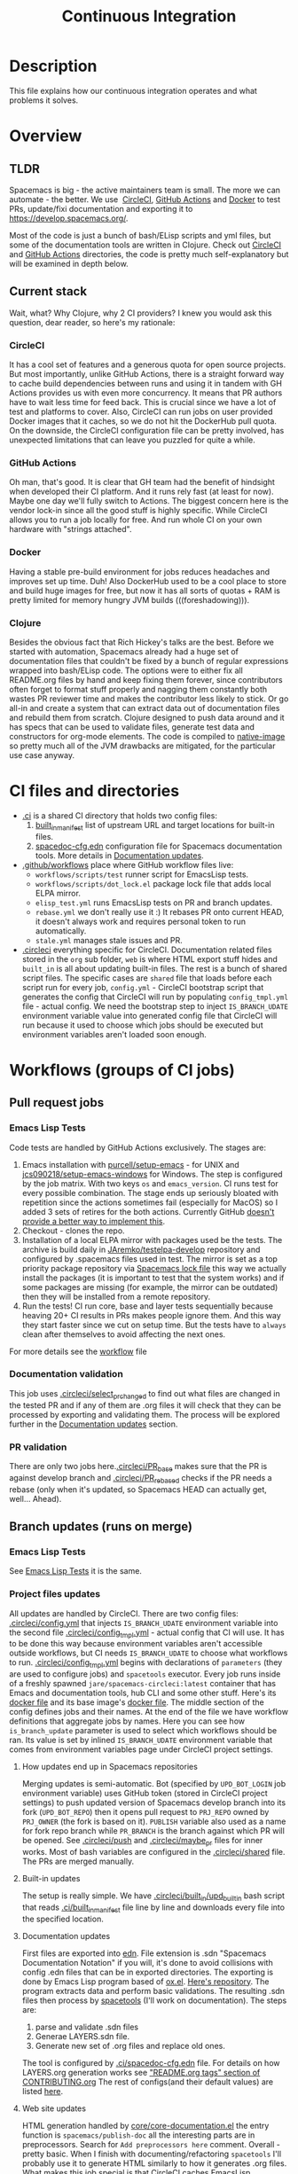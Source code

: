 #+TITLE: Continuous Integration

* Table of Contents                     :TOC_5_gh:noexport:
- [[#description][Description]]
- [[#overview][Overview]]
  - [[#tldr][TLDR]]
  - [[#current-stack][Current stack]]
    - [[#circleci][CircleCI]]
    - [[#github-actions][GitHub Actions]]
    - [[#docker][Docker]]
    - [[#clojure][Clojure]]
- [[#ci-files-and-directories][CI files and directories]]
- [[#workflows-groups-of-ci-jobs][Workflows (groups of CI jobs)]]
  - [[#pull-request-jobs][Pull request jobs]]
    - [[#emacs-lisp-tests][Emacs Lisp Tests]]
    - [[#documentation-validation][Documentation validation]]
    - [[#pr-validation][PR validation]]
  - [[#branch-updates-runs-on-merge][Branch updates (runs on merge)]]
    - [[#emacs-lisp-tests-1][Emacs Lisp Tests]]
    - [[#project-files-updates][Project files updates]]
      - [[#how-updates-end-up-in-spacemacs-repositories][How updates end up in Spacemacs repositories]]
      - [[#built-in-updates][Built-in updates]]
      - [[#documentation-updates][Documentation updates]]
      - [[#web-site-updates][Web site updates]]
  - [[#scheduled-jobs][Scheduled jobs]]
- [[#potential-improvements-pr-ideas][Potential improvements (PR ideas)]]
- [[#side-notes][Side notes]]
  - [[#we-used-to-have-travisci-3-ci-providers-at-the-same-time][We used to have TravisCI (3 CI providers at the same time)]]
  - [[#circleci-setup-config-and-cron-jobs][CircleCI setup config and cron jobs]]

* Description
This file explains how our continuous integration operates and what problems
it solves.

* Overview
** TLDR
Spacemacs is big - the active maintainers team is small. The more we can
automate - the better. We use  [[https://circleci.com/][CircleCI]], [[https://github.com/features/actions][GitHub Actions]] and [[https://www.docker.com/][Docker]] to test PRs,
update/fixi documentation and exporting it to [[https://develop.spacemacs.org/]].

Most of the code is just a bunch of bash/ELisp scripts and yml files, but
some of the documentation tools are written in Clojure.
Check out [[https://github.com/syl20bnr/spacemacs/tree/develop/.circleci][CircleCI]] and [[https://github.com/syl20bnr/spacemacs/tree/develop/.github/workflows][GitHub Actions]] directories, the code is pretty much
self-explanatory but will be examined in depth below.

** Current stack
Wait, what? Why Clojure, why 2 CI providers?
I knew you would ask this question, dear reader, so here's my rationale:

*** CircleCI
It has a cool set of features and a generous quota for open source projects.
But most importantly, unlike GitHub Actions, there is a straight forward way
to cache build dependencies between runs and using it in tandem with
GH Actions provides us with even more concurrency. It means that PR authors
have to wait less time for feed back. This is crucial since we have a lot of
test and platforms to cover. Also, CircleCI can run jobs on user provided Docker
images that it caches, so we do not hit the DockerHub pull quota.
On the downside, the CircleCI configuration file can be pretty involved,
has unexpected limitations that can leave you puzzled for quite a while.

*** GitHub Actions
Oh man, that's good. It is clear that GH team had the benefit of hindsight
when developed their CI platform. And it runs rely fast (at least for now).
Maybe one day we'll fully switch to Actions. The biggest concern here is
the vendor lock-in since all the good stuff is highly specific. While CircleCI
allows you to run a job locally for free. And run whole CI on your own
hardware with "strings attached".

*** Docker
Having a stable pre-build environment for jobs reduces headaches and
improves set up time. Duh!
Also DockerHub used to be a cool place to store and build huge images for
free, but now it has all sorts of quotas + RAM is pretty limited for memory
hungry JVM builds (((foreshadowing))).

*** Clojure
Besides the obvious fact that Rich Hickey's talks are the best.
Before we started with automation, Spacemacs already had a huge set of
documentation files that couldn't be fixed by a bunch of regular expressions
wrapped into bash/ELisp code.
The options were to either fix all README.org files by hand and keep fixing
them forever, since contributors often forget to format stuff properly and
nagging them constantly both wastes PR reviewer time and makes the
contributor less likely to stick. Or go all-in and create a system that
can extract data out of documentation files and rebuild them from scratch.
Clojure designed to push data around and it has specs that can be used
to validate files, generate test data and constructors for org-mode
elements. The code is compiled to [[https://www.graalvm.org/reference-manual/native-image/][native-image]] so pretty much all of
the JVM drawbacks are mitigated, for the particular use case anyway.

* CI files and directories
- [[https://github.com/syl20bnr/spacemacs/tree/develop/.ci][.ci]] is a shared CI directory that holds two config files:
  1. [[https://github.com/syl20bnr/spacemacs/blob/develop/.ci/built_in_manifest][built_in_manifest]] list of upstream URL and target locations for
     built-in files.
  2. [[https://github.com/syl20bnr/spacemacs/blob/develop/.ci/spacedoc-cfg.edn][spacedoc-cfg.edn]] configuration file for Spacemacs documentation tools.
     More details in [[#documentation-updates][Documentation updates]].
- [[https://github.com/syl20bnr/spacemacs/tree/develop/.github/workflows][.github/workflows]] place where GitHub workflow files live:
  - =workflows/scripts/test= runner script for EmacsLisp tests.
  - =workflows/scripts/dot_lock.el= package lock file that adds local ELPA
    mirror.
  - =elisp_test.yml= runs EmacsLisp tests on PR and branch updates.
  - =rebase.yml= we don't really use it :) It rebases PR onto current HEAD,
    it doesn't always work and requires personal token to run automatically.
  - =stale.yml= manages stale issues and PR.
- [[https://github.com/syl20bnr/spacemacs/tree/develop/.circleci][.circleci]] everything specific for CircleCI. Documentation related files
  stored in the =org= sub folder, =web= is where HTML export stuff hides and
  =built_in= is all about updating built-in files. The rest is a bunch of
  shared script files. The specific cases are =shared= file that loads before
  each script run for every job, =config.yml= - CircleCI bootstrap script that
  generates the config that CircleCI will run by populating =config_tmpl.yml=
  file - actual config. We need the bootstrap step to inject =IS_BRANCH_UDATE=
  environment variable value into generated config file that CircleCI will run
  because it used to choose which jobs should be executed but environment
  variables aren't loaded soon enough.

* Workflows (groups of CI jobs)
** Pull request jobs
*** Emacs Lisp Tests
Code tests are handled by GitHub Actions exclusively.
The stages are:
1. Emacs installation with [[https://github.com/purcell/setup-emacs][purcell/setup-emacs]] - for UNIX and
   [[https://github.com/jcs090218/setup-emacs-windows][jcs090218/setup-emacs-windows]] for Windows. The step is configured
   by the job matrix. With two keys =os= and =emacs_version=. CI runs test
   for every possible combination. The stage ends up seriously bloated with
   repetition since the actions sometimes fail (especially for MacOS)
   so I added 3 sets of retires for the both actions. Currently GitHub
   [[https://github.community/t/how-to-retry-a-failed-step-in-github-actions-workflow/125880][doesn't provide a better way to implement this]].
2. Checkout - clones the repo.
3. Installation of a local ELPA mirror with packages used be the tests.
   The archive is build daily in [[https://github.com/JAremko/testelpa-develop][JAremko/testelpa-develop]] repository and
   configured by .spacemacs files used in test. The mirror is set as a top
   priority package repository via [[https://github.com/syl20bnr/spacemacs/blob/develop/.github/workflows/scripts/dot_lock.el][Spacemacs lock file]] this way we actually
   install the packages (it is important to test that the system works) and
   if some packages are missing (for example, the mirror can be outdated)
   then they will be installed from a remote repository.
4. Run the tests! CI run core, base and layer tests sequentially because
   heaving 20+ CI results in PRs makes people ignore them. And this way
   they start faster since we cut on setup time. But the tests have to
   =always= clean after themselves to avoid affecting the next ones.

For more details see the [[https://github.com/syl20bnr/spacemacs/blob/develop/.github/workflows/elisp_test.yml][workflow]] file

*** Documentation validation
This job uses [[https://github.com/syl20bnr/spacemacs/blob/develop/.circleci/select_pr_changed][.circleci/select_pr_changed]] to find out what files are changed in
the tested PR and if any of them are .org files it will check that they can be
processed by exporting and validating them. The process will be explored further
in the [[#documentation-updates][Documentation updates]] section.

*** PR validation
There are only two jobs here.[[https://github.com/syl20bnr/spacemacs/blob/develop/.circleci/PR_base][.circleci/PR_base]] makes sure that the PR
is against develop branch and [[https://github.com/syl20bnr/spacemacs/blob/develop/.circleci/PR_rebased][.circleci/PR_rebased]] checks if the PR
needs a rebase (only when it's updated, so Spacemacs HEAD can actually get,
well... Ahead).

** Branch updates (runs on merge)
*** Emacs Lisp Tests
See [[#emacs-lisp-tests][Emacs Lisp Tests]] it is the same.

*** Project files updates
All updates are handled by CircleCI. There are two config files:
[[https://github.com/syl20bnr/spacemacs/blob/develop/.circleci/config.yml][.circleci/config.yml]] that injects =IS_BRANCH_UDATE= environment variable into
the second file [[https://github.com/syl20bnr/spacemacs/blob/develop/.circleci/config_tmpl.yml][.circleci/config_tmpl.yml]] - actual config that CI will use.
It has to be done this way because environment variables aren't accessible
outside workflows, but CI needs =IS_BRANCH_UDATE= to choose what workflows
to run.
[[https://github.com/syl20bnr/spacemacs/blob/develop/.circleci/config_tmpl.yml][.circleci/config_tmpl.yml]] begins with declarations of =parameters= (they
are used to configure jobs) and =spacetools= executor. Every job runs inside of
a freshly spawned =jare/spacemacs-circleci:latest= container that has Emacs and
documentation tools, hub CLI and some other stuff. Here's its [[https://github.com/JAremko/spacemacs-circleci/blob/master/Dockerfile][docker file]] and
its base image's [[https://github.com/JAremko/spacetools/blob/master/Dockerfile.noemacs][docker file]].
The middle section of the config defines jobs and their names. At the end of the
file we have workflow definitions that aggregate jobs by names. Here you can see
how =is_branch_update= parameter is used to select which workflows should be
ran. Its value is set by inlined =IS_BRANCH_UDATE= environment variable that
comes from environment variables page under CircleCI project settings.

**** How updates end up in Spacemacs repositories
Merging updates is semi-automatic. Bot (specified by =UPD_BOT_LOGIN= job
environment variable) uses GitHub token (stored in CircleCI project settings) to
push updated version of Spacemacs develop branch into its fork (=UPD_BOT_REPO=)
then it opens pull request to =PRJ_REPO= owned by =PRJ_OWNER= (the fork is based
on it). =PUBLISH= variable also used as a name for fork repo branch while
=PR_BRANCH= is the branch against which PR will be opened. See [[https://github.com/syl20bnr/spacemacs/blob/develop/.circleci/push][.circleci/push]]
and [[https://github.com/syl20bnr/spacemacs/blob/develop/.circleci/maybe_pr][.circleci/maybe_pr]] files for inner works. Most of bash variables are
configured in the [[https://github.com/syl20bnr/spacemacs/blob/develop/.circleci/shared][.circleci/shared]] file.
The PRs are merged manually.

**** Built-in updates
The setup is really simple. We have [[https://github.com/syl20bnr/spacemacs/blob/develop/.circleci/built_in/upd_built_in][.circleci/built_in/upd_built_in]] bash
script that reads [[https://github.com/syl20bnr/spacemacs/blob/develop/.ci/built_in_manifest][.ci/built_in_manifest]] file line by line and downloads every
file into the specified location.

**** Documentation updates
First files are exported into [[https://github.com/edn-format/edn][edn]]. File extension is .sdn "Spacemacs
Documentation Notation" if you will, it's done to avoid collisions with config
.edn files that can be in exported directories. The exporting is done by Emacs
Lisp program based of [[https://github.com/emacsmirror/org/blob/master/lisp/ox.el][ox.el]]. [[https://github.com/JAremko/sdnize.el][Here's repository]]. The program extracts data and
perform basic validations.
The resulting .sdn files then process by [[https://github.com/JAremko/spacetools][spacetools]] (I'll work on
documentation).
The steps are:
1. parse and validate .sdn files
2. Generae LAYERS.sdn file.
3. Generate new set of .org files and replace old ones.

The tool is configured by [[https://github.com/syl20bnr/spacemacs/blob/develop/.ci/spacedoc-cfg.edn][.ci/spacedoc-cfg.edn]] file. For details on how
LAYERS.org generation works see [[https://github.com/syl20bnr/spacemacs/blob/develop/CONTRIBUTING.org#readmeorg-tags]["README.org tags" section of CONTRIBUTING.org]]
The rest of configs(and their default values) are listed [[https://github.com/JAremko/spacetools/blob/master/components/spacedoc/src/spacetools/spacedoc/config.clj][here]].

**** Web site updates
HTML generation handled by [[https://github.com/syl20bnr/spacemacs/blob/develop/core/core-documentation.el][core/core-documentation.el]] the entry function is
=spacemacs/publish-doc= all the interesting parts are in preprocessors. Search
for =Add preprocessors here= comment. Overall - pretty basic. When I finish with
documenting/refactoring =spacetools= I'll probably use it to generate HTML
similarly to how it generates .org files.
What makes this job special is that CircleCI caches EmacsLisp dependencies of
the HTML exporter script. See =save_cache= and =restore_cache= sections
in [[https://github.com/syl20bnr/spacemacs/blob/develop/.circleci/config_tmpl.yml][config file]]. Even with this export is pretty slow since it processes files
sequentially one by one.

** Scheduled jobs
We have 2 cron(scheduled) jobs: [[https://github.com/syl20bnr/spacemacs/blob/develop/.github/workflows/stale.yml][Managing stale issues]] with [[https://github.com/actions/stale][actions/stale]] and
running built-in update job. The last one is managed by CircleCI and currently
doesn't run since CircleCI [[https://discuss.circleci.com/t/setup-workflow-and-scheduled-workflow-in-the-same-configuration/39932/6][doesn't support cron jobs with setup configs]]. Instead
built-in files are updated every time Spacemacs develop branch is pushed.

* Potential improvements (PR ideas)
- CircleCI config generation stage can test if a PR changes any .org file
  and schedule documentation testing job only if it does.
- PR validation job can be moved to CircleCI config generation stage. If
  it isn't valid all CircleCI jobs can be skipped.
- Web site repo becomes too heavy and PR diffs are meaningless. Removing update
  dates that are embedded into each exported HTML files would reduce the
  patch size drastically.
- Figure out how to retry installation of Emacs for EmacsLisp tests in more
  concise manner. 
- Emacs Lisp tests step that runs the test isn't DRY.
- Emacs Install retries can use some delay between the attempts since it is
  likely that a failed upstream repo will fail again if you don't give it any
  time to recover/change state. But it shouldn't add delay to runs without
  failures since they vastly outnumber failed ones.
- See if we actually properly clean all they side effects between running
  EmacsLisp tests.
- CircleCI script files can have better names. Also =.circleci= directory gets
  a bit crowded. Some of them should be moved into separate directory. It can
  be called "shared" since most of the scripts are reused across different
  jobs. 

* Side notes
** We used to have TravisCI (3 CI providers at the same time)
We ran long running jobs there but ended up dropping the CI since TravisCI
doesn't allow collaborators to read/set environment variables anymore,
[[https://pbs.twimg.com/media/Eoq3OnWW4AIy7ih?format=jpg&name=large][the could be in some kind of trouble]] or [[https://blog.travis-ci.com/oss-announcement][maybe not]]. Anyway, when TravisCI
stopped running jobs on their old domain (as a part of the migration from
[[https://travis-ci.org/]] to [[https://www.travis-ci.com/]]) I decided to use it
as an opportunity to have fewer kinds of configs. Still, it's good environment
for building heavy (both in build time and RAM) Docker images.

** CircleCI setup config and cron jobs
- Currently configs with setup step [[https://discuss.circleci.com/t/setup-workflow-and-scheduled-workflow-in-the-same-configuration/39932/6][don't run cron jobs]].
- We have setup config because environment variables aren't accessible at the
  top level of config files. But we need =IS_BRANCH_UDATE= environment variable
  to figure out if CI runs on PR or branch update. So config generation step
  bakes it into the config that CircleCI will use. 
